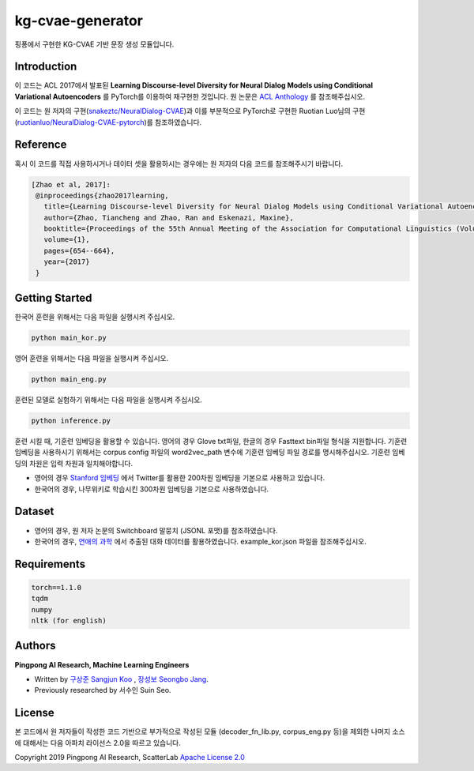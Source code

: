 =========
kg-cvae-generator
=========
핑퐁에서 구현한 KG-CVAE 기반 문장 생성 모듈입니다.

Introduction
------------
이 코드는 ACL 2017에서 발표된 **Learning Discourse-level Diversity for Neural Dialog Models using Conditional Variational Autoencoders** 를 PyTorch를 이용하여 재구현한 것입니다. 원 논문은 `ACL Anthology <https://www.aclweb.org/anthology/P17-1061/>`_ 를 참조해주십시오. 

이 코드는 원 저자의 구현(`snakeztc/NeuralDialog-CVAE <https://github.com/snakeztc/NeuralDialog-CVAE>`_)과 이를 부분적으로 PyTorch로 구현한 Ruotian Luo님의 구현(`ruotianluo/NeuralDialog-CVAE-pytorch <https://github.com/ruotianluo/NeuralDialog-CVAE-pytorch>`_)를 참조하였습니다.

Reference
---------
혹시 이 코드를 직접 사용하시거나 데이터 셋을 활용하시는 경우에는 원 저자의 다음 코드를 참조해주시기 바랍니다.

.. code-block:: text
 
    [Zhao et al, 2017]:
     @inproceedings{zhao2017learning,
       title={Learning Discourse-level Diversity for Neural Dialog Models using Conditional Variational Autoencoders},
       author={Zhao, Tiancheng and Zhao, Ran and Eskenazi, Maxine},
       booktitle={Proceedings of the 55th Annual Meeting of the Association for Computational Linguistics (Volume 1: Long Papers)},
       volume={1},
       pages={654--664},
       year={2017}
     }

Getting Started
---------------

한국어 훈련을 위해서는 다음 파일을 실행시켜 주십시오.

.. code-block:: shell

    python main_kor.py 
    
영어 훈련을 위해서는 다음 파일을 실행시켜 주십시오.

.. code-block:: shell

    python main_eng.py 
    
훈련된 모델로 실험하기 위해서는 다음 파일을 실행시켜 주십시오.

.. code-block:: shell

    python inference.py 

훈련 시킬 때, 기훈련 임베딩을 활용할 수 있습니다. 영어의 경우 Glove txt파일, 한글의 경우 Fasttext bin파일 형식을 지원합니다. 
기훈련 임베딩을 사용하시기 위해서는 corpus config 파일의 word2vec_path 변수에 기훈련 임베딩 파일 경로를 명시해주십시오. 
기훈련 임베딩의 차원은 입력 차원과 일치해야합니다.

* 영어의 경우 `Stanford 임베딩 <https://nlp.stanford.edu/projects/glove/>`_ 에서 Twitter를 활용한 200차원 임베딩을 기본으로 사용하고 있습니다.
* 한국어의 경우, 나무위키로 학습시킨 300차원 임베딩을 기본으로 사용하였습니다.

Dataset
---------------
* 영어의 경우, 원 저자 논문의 Switchboard 말뭉치 (JSONL 포맷)를 참조하였습니다.
* 한국어의 경우, `연애의 과학 <https://scienceoflove.co.kr/>`_ 에서 추출된 대화 데이터를 활용하였습니다. example_kor.json 파일을 참조해주십시오.

Requirements
------------

.. code-block:: text

    torch==1.1.0
    tqdm
    numpy
    nltk (for english)
    

Authors
-------
**Pingpong AI Research, Machine Learning Engineers**

- Written by `구상준 Sangjun Koo`_ , `장성보 Seongbo Jang`_.
- Previously researched by 서수인 Suin Seo.

.. _구상준 Sangjun Koo: koosangjun@scatterlab.co.kr
.. _장성보 Seongbo Jang: seongbo@scatterlab.co.kr

License
-------
본 코드에서 원 저자들이 작성한 코드 기반으로 부가적으로 작성된 모듈 (decoder_fn_lib.py, corpus_eng.py 등)을 제외한 나머지 소스에 대해서는 다음 아파치 라이선스 2.0을 따르고 있습니다.

Copyright 2019 Pingpong AI Research, ScatterLab `Apache License 2.0 <https://github.com/pingpong-ai/chatspace/blob/master/LICENSE>`_

